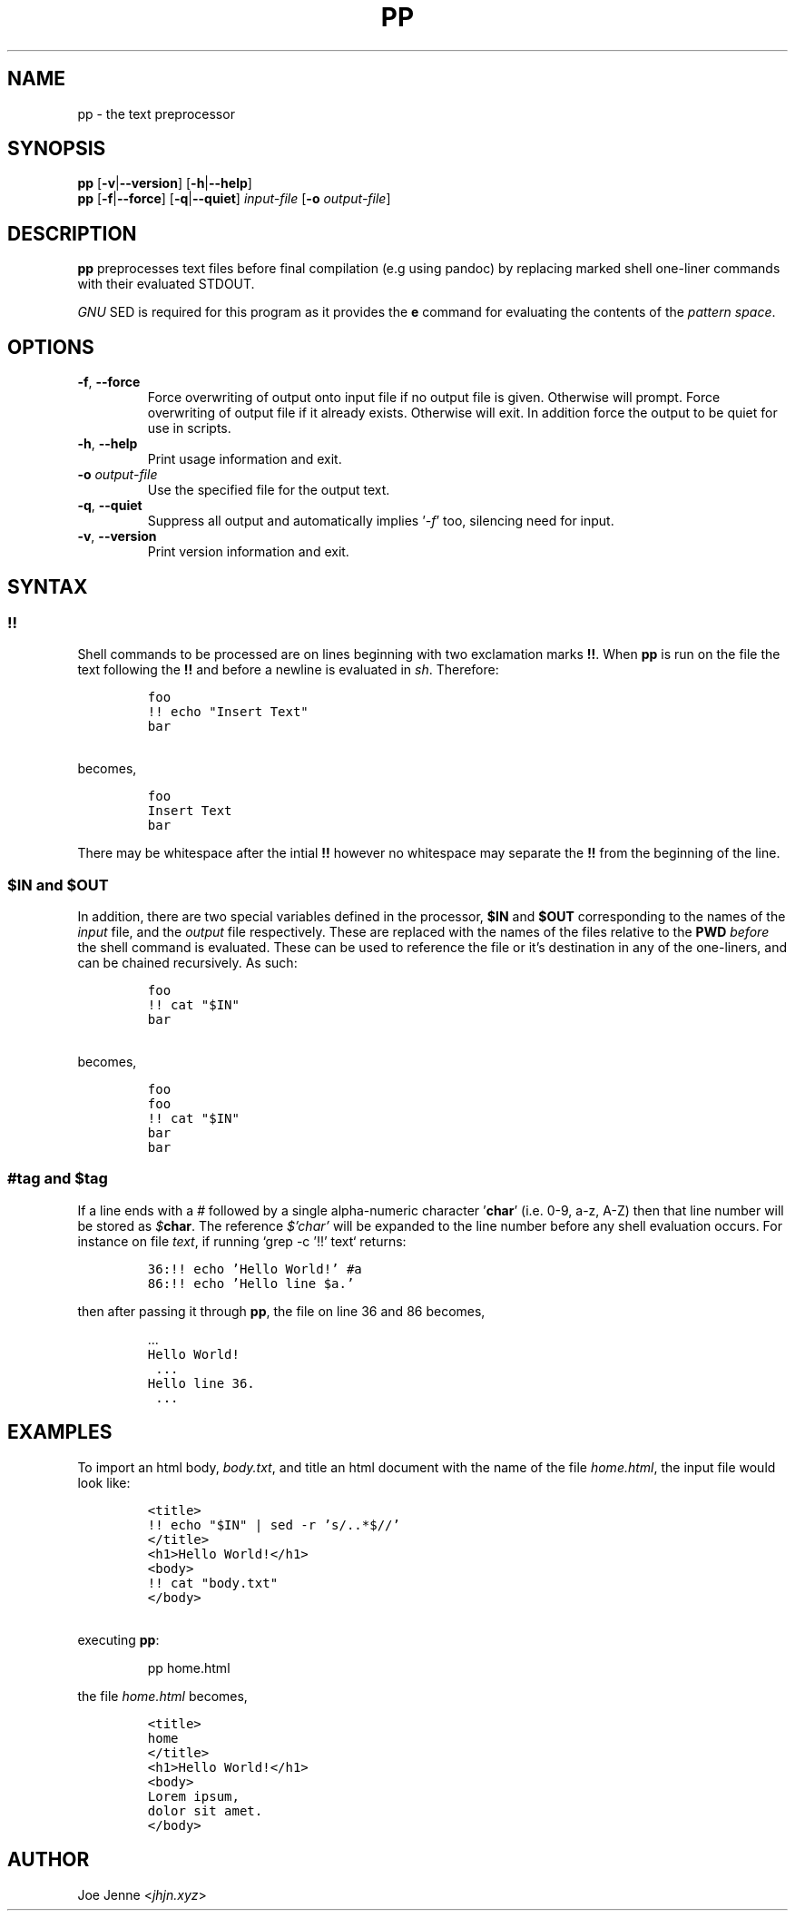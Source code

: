 .TH "PP" "1" "April 2020" "preprocessor" "pp manual"
.SH NAME
pp \- the text preprocessor
.SH SYNOPSIS
.B pp
[\fB\-v\fR|\fB\-\-version\fR] 
[\fB\-h\fR|\fB\-\-help\fR]
.br
.B pp
[\fB\-f\fR|\fB\-\-force\fR]
[\fB\-q\fR|\fB\-\-quiet\fR]
.IR input-file
[\fB\-o\fR \fIoutput-file\fR]
.SH DESCRIPTION
.B pp
preprocesses text files before final compilation (e.g using pandoc) by replacing marked shell one\-liner commands with their evaluated STDOUT.
.PP
\fIGNU\fR SED is required for this program as it provides the \fBe\fR command for evaluating the contents of the \fIpattern space\fR.
.SH OPTIONS
.TP
.BR \-f ", " \-\-force
Force overwriting of output onto input file if no output file is given. Otherwise will prompt. 
Force overwriting of output file if it already exists. Otherwise will exit. In addition force the output to be quiet for use in scripts.
.TP
.BR \-h ", " \-\-help
Print usage information and exit.
.TP
\fB\-o\fR \fIoutput-file\fR
Use the specified file for the output text.
.TP
.BR \-q ", " \-\-quiet
Suppress all output and automatically implies '\fI\-f\fR' too, silencing need for input.
.TP
.BR \-v ", " \-\-version
Print version information and exit.
.SH SYNTAX
.SS !!
.PP
Shell commands to be processed are on lines beginning with two exclamation marks \fB!!\fR. When \fBpp\fR is run on the file the text following the \fB!!\fR and before a newline is evaluated in \fIsh\fR. Therefore:
.IP
.nf
\f[C]
foo
!! echo "Insert Text"
bar
\f[R]
.PP
becomes,
.IP
\f[C]
foo
Insert Text
bar
\f[R]
.fi
.PP
There may be whitespace after the intial \fB!!\fR however no whitespace may separate the \fB!!\fR from the beginning of the line.
.SS $IN and $OUT
.PP
In addition, there are two special variables defined in the processor, \fB$IN\fR and \fB$OUT\fR corresponding to the names of the \fIinput\fR file, and the \fIoutput\fR file respectively. These are replaced with the names of the files relative to the \fBPWD\fR \fIbefore\fR the shell command is evaluated. These can be used to reference the file or it's destination in any of the one\-liners, and can be chained recursively. As such:
.IP
.nf
\f[C]
foo
!! cat "$IN"
bar
\f[R]
.PP
becomes,
.IP
\f[C]
foo
foo
!! cat "$IN"
bar
bar
\f[R]
.fi
.SS #tag and $tag
.PP
If a line ends with a \fI#\fR followed by a single alpha-numeric character '\fBchar\fR' (i.e. 0-9, a-z, A-Z) then that line number will be stored as \fI$\fR\fBchar\fR. The reference \fI$'char'\fR will be expanded to the line number before any shell evaluation occurs. For instance on file \fItext\fR, if running `grep -c '!!' text` returns:
.IP
.nf
\f[C]36:!! echo 'Hello World!' #a
86:!! echo 'Hello line $a.'\f[R]
.PP
.fi
then after passing it through \fBpp\fR, the file on line 36 and 86 becomes,
.nf
.IP
 ...
\f[C]Hello World!
 ...
Hello line 36.\f[R]
 ...
.fi
.SH EXAMPLES 
.PP 
To import an html body, \fIbody.txt\fR, and title an html document with the name of the file \fIhome.html\fR, the input file would look like:
.IP
.nf
\f[C]
<title>
!! echo "$IN" | sed -r 's/\..*$//'
</title>
<h1>Hello World!</h1>
<body>
!! cat "body.txt"
</body>
\f[R]
.PP
executing \fBpp\fR:
.IP
pp home.html
.PP
the file \fIhome.html\fR becomes,
.IP
\f[C]
<title>
home
</title>
<h1>Hello World!</h1>
<body>
Lorem ipsum,
dolor sit amet.
</body>
\f[R]
.fi
.SH AUTHOR
Joe Jenne <\fIjhjn.xyz\fR>
